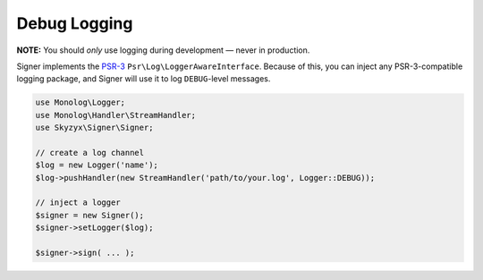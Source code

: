 Debug Logging
=============

**NOTE:** You should *only* use logging during development — never in
production.

Signer implements the `PSR-3`_ ``Psr\Log\LoggerAwareInterface``. Because
of this, you can inject any PSR-3-compatible logging package, and Signer
will use it to log ``DEBUG``-level messages.

.. code:: php

    use Monolog\Logger;
    use Monolog\Handler\StreamHandler;
    use Skyzyx\Signer\Signer;

    // create a log channel
    $log = new Logger('name');
    $log->pushHandler(new StreamHandler('path/to/your.log', Logger::DEBUG));

    // inject a logger
    $signer = new Signer();
    $signer->setLogger($log);

    $signer->sign( ... );

.. _PSR-3: https://github.com/php-fig/log
